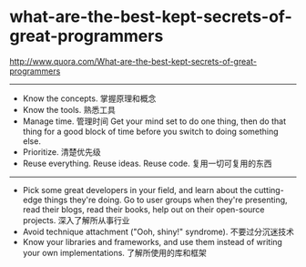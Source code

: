 * what-are-the-best-kept-secrets-of-great-programmers

http://www.quora.com/What-are-the-best-kept-secrets-of-great-programmers

-----
- Know the concepts. 掌握原理和概念
- Know the tools. 熟悉工具
- Manage time. 管理时间 Get your mind set to do one thing, then do that thing for a good block of time before you switch to doing something else.
- Prioritize. 清楚优先级
- Reuse everything.  Reuse ideas.  Reuse code. 复用一切可复用的东西

-----
- Pick some great developers in your field, and learn about the cutting-edge things they're doing. Go to user groups when they're presenting, read their blogs, read their books, help out on their open-source projects. 深入了解所从事行业
- Avoid technique attachment ("Ooh, shiny!" syndrome). 不要过分沉迷技术
- Know your libraries and frameworks, and use them instead of writing your own implementations. 了解所使用的库和框架

